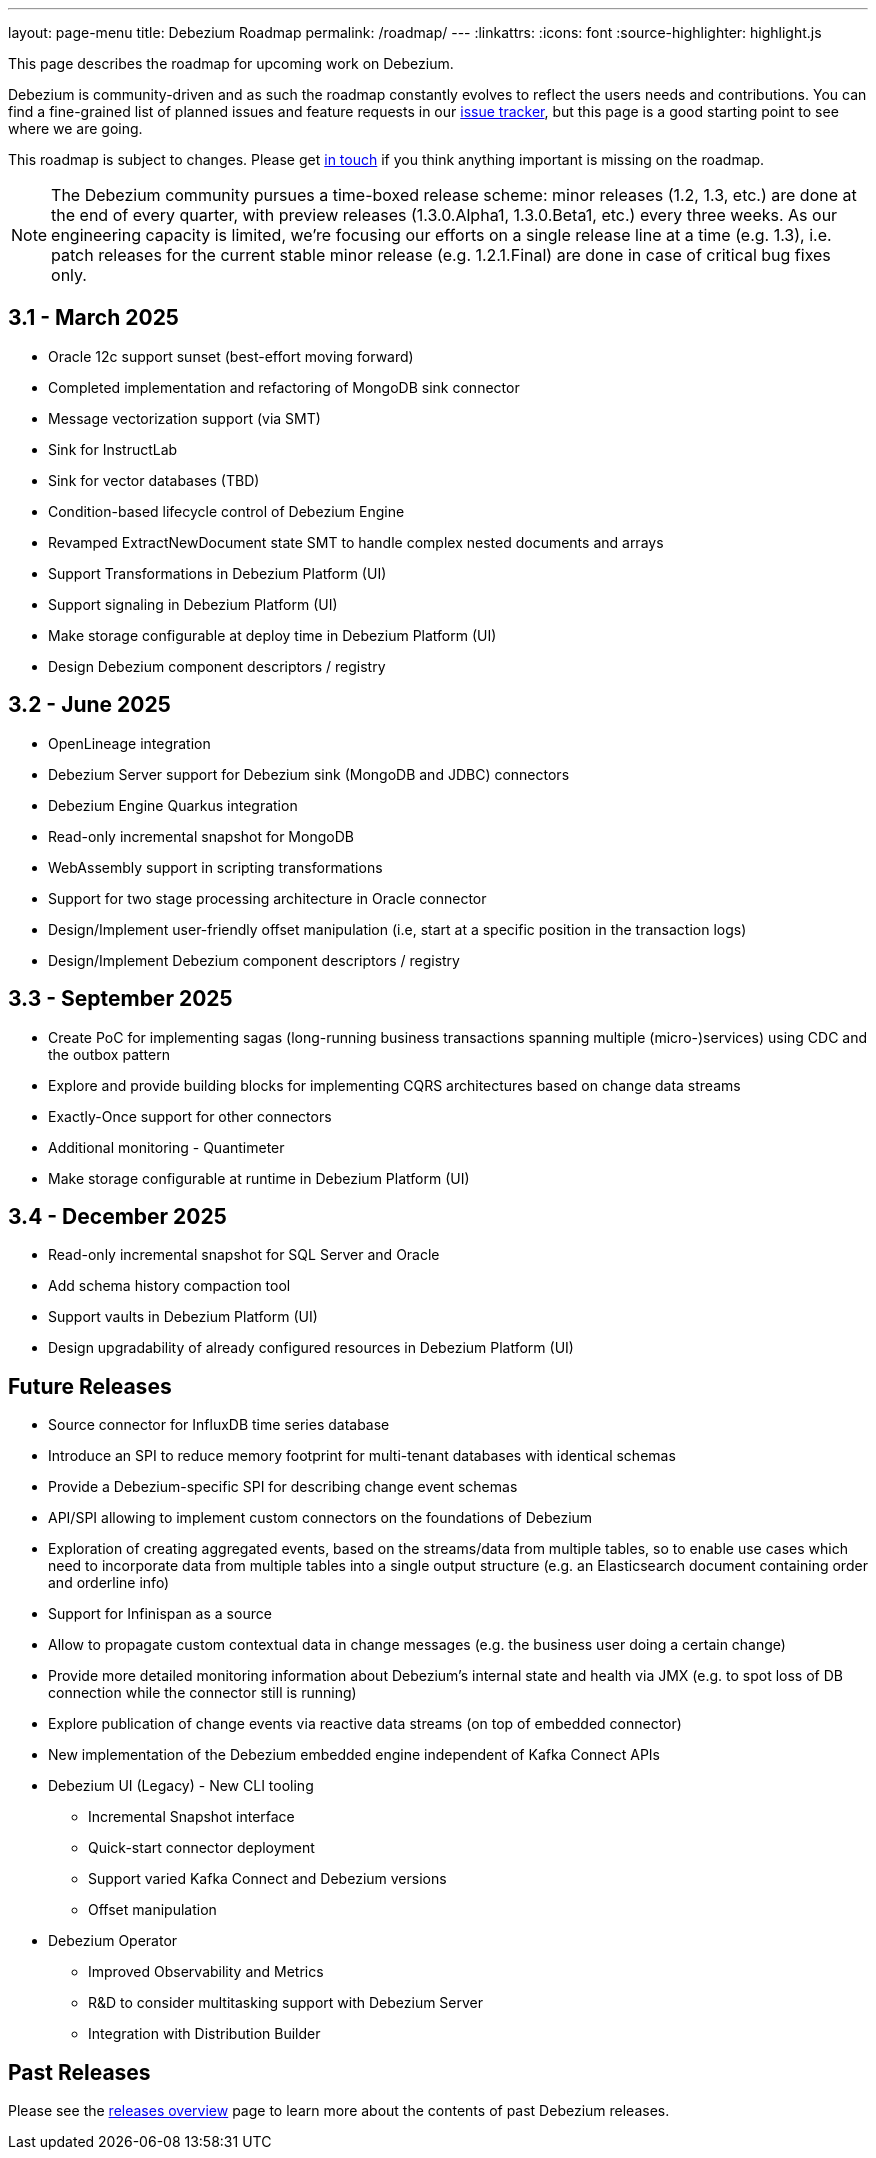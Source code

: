 ---
layout: page-menu
title: Debezium Roadmap
permalink: /roadmap/
---
:linkattrs:
:icons: font
:source-highlighter: highlight.js

This page describes the roadmap for upcoming work on Debezium.

Debezium is community-driven and as such the roadmap constantly evolves to reflect the users needs and contributions.
You can find a fine-grained list of planned issues and feature requests in our https://issues.redhat.com/browse/DBZ[issue tracker],
but this page is a good starting point to see where we are going.

This roadmap is subject to changes.
Please get https://groups.google.com/forum/#!forum/debezium[in touch] if you think anything important is missing on the roadmap.

[NOTE]
====
The Debezium community pursues a time-boxed release scheme: minor releases (1.2, 1.3, etc.) are done at the end of every quarter,
with preview releases (1.3.0.Alpha1, 1.3.0.Beta1, etc.) every three weeks.
As our engineering capacity is limited, we're focusing our efforts on a single release line at a time (e.g. 1.3),
i.e. patch releases for the current stable minor release (e.g. 1.2.1.Final) are done in case of critical bug fixes only.
====

== 3.1 - March 2025

* Oracle 12c support sunset (best-effort moving forward)
* Completed implementation and refactoring of MongoDB sink connector
* Message vectorization support (via SMT)
* Sink for InstructLab
* Sink for vector databases (TBD)
* Condition-based lifecycle control of Debezium Engine
* Revamped ExtractNewDocument state SMT to handle complex nested documents and arrays
* Support Transformations in Debezium Platform (UI)
* Support signaling in Debezium Platform (UI)
* Make storage configurable at deploy time in Debezium Platform (UI)
* Design Debezium component descriptors / registry

== 3.2 - June 2025

* OpenLineage integration
* Debezium Server support for Debezium sink (MongoDB and JDBC) connectors
* Debezium Engine Quarkus integration
* Read-only incremental snapshot for MongoDB
* WebAssembly support in scripting transformations
* Support for two stage processing architecture in Oracle connector
* Design/Implement user-friendly offset manipulation (i.e, start at a specific position in the transaction logs)
* Design/Implement Debezium component descriptors / registry

== 3.3 - September 2025

* Create PoC for implementing sagas (long-running business transactions spanning multiple (micro-)services) using CDC and the outbox pattern
* Explore and provide building blocks for implementing CQRS architectures based on change data streams
* Exactly-Once support for other connectors
* Additional monitoring - Quantimeter
* Make storage configurable at runtime in Debezium Platform (UI)

== 3.4 - December 2025

* Read-only incremental snapshot for SQL Server and Oracle
* Add schema history compaction tool
* Support vaults in Debezium Platform (UI)
* Design upgradability of already configured resources in Debezium Platform (UI)

== Future Releases

* Source connector for InfluxDB time series database
* Introduce an SPI to reduce memory footprint for multi-tenant databases with identical schemas

* Provide a Debezium-specific SPI for describing change event schemas
* API/SPI allowing to implement custom connectors on the foundations of Debezium
* Exploration of creating aggregated events, based on the streams/data from multiple tables, so to enable use cases which need to incorporate data from multiple tables into a single output structure (e.g. an Elasticsearch document containing order and orderline info)
* Support for Infinispan as a source
* Allow to propagate custom contextual data in change messages (e.g. the business user doing a certain change)
* Provide more detailed monitoring information about Debezium's internal state and health via JMX (e.g. to spot loss of DB connection while the connector still is running)
* Explore publication of change events via reactive data streams (on top of embedded connector)
* New implementation of the Debezium embedded engine independent of Kafka Connect APIs
* Debezium UI (Legacy) - New CLI tooling
** Incremental Snapshot interface
** Quick-start connector deployment
** Support varied Kafka Connect and Debezium versions
** Offset manipulation
* Debezium Operator
** Improved Observability and Metrics
** R&D to consider multitasking support with Debezium Server
** Integration with Distribution Builder

== Past Releases

Please see the link:/releases[releases overview] page to learn more about the contents of past Debezium releases.
